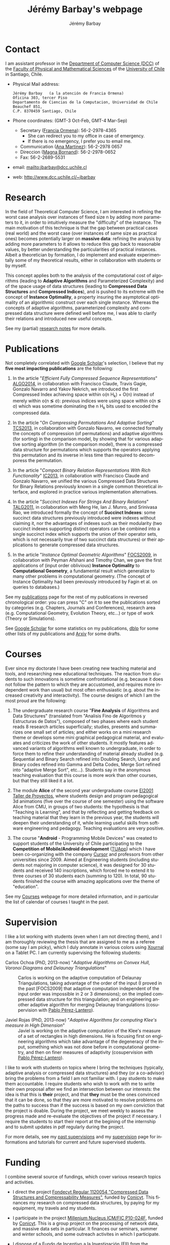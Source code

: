 #+OPTIONS: H:2 ':nil *:t -:t ::t <:t  \n:nil ^:t arch:headline author:t c:nil creator:comment d:nil date:t e:t email:nil f:t inline:t num:t p:nil pri:nil prop:nil stat:t tags:not-in-toc tasks:nil tex:t timestamp:t toc:nil todo:nil |:t
#+TITLE: Jérémy Barbay's webpage
#+AUTHOR: Jérémy Barbay
#+EMAIL: jeremy.barbay@dcc.uchile.cl
#+KEYWORDS: Adaptive Algorithms, Compressed Data Structures, Pedagogy
#+LANGUAGE: en
#+SELECT_TAGS: export
#+EXCLUDE_TAGS: noexport
#+OPTIONS: html-link-use-abs-url:nil html-postamble:nil html-preamble:t html-scripts:t html-style:t html5-fancy:t tex:t 
#+HTML_DOCTYPE: xhtml-strict
#+HTML_LINK_HOME: index.html
#+HTML_LINK_UP: 
#+HTML_HEAD:
#+HTML_HEAD_EXTRA: 
#+HTML_CONTAINER: div
#+HTML_MATHJAX:
#+INFOJS_OPT:
#+LATEX_HEADER:
#+LATEX_CLASS: article
#+LATEX_CLASS_OPTIONS:
#+LATEX_HEADER: \usepackage{fullpage}
#+LATEX_HEADER_EXTRA:

[[file:jeremyWithCarricatureOnGlass.jpg]]

* Contact <<Contact>>

  I am assistant professor in the [[Http://dcc.uchile.cl/][Department of Computer Science (DCC)]] of the [[http://www.fcfm.cl/][Faculty of Physical and Mathematical Sciences]] of the  [[http://www.uchile.cl/][University of Chile]] in Santiago, Chile. 

  - Physical Mail address:
    #+BEGIN_SRC text
      Jérémy Barbay   (a la atención de Francia Ormena)
      Oficina 303, tercer Piso
      Departamento de Ciencias de la Computacion, Universidad de Chile
      Beauchef 851,
      C.P. 8370459 Santiago, Chile
    #+END_SRC
  - Phone coordinates: (GMT-3 Oct-Feb, GMT-4 Mar-Sep)
    - Secretary ([[mailto:francia@dcc.uchile.cl][Francia Ormena]]): 56-2-2978-4365
      - She can redirect you to my office in case of emergency.
      - If there is no emergency, I prefer you to email me.
    - Communication ([[mailto:comunicaciones@dcc.uchile.cl][Ana Martinez]]): 56-2-2978 0657
    - Direccion ([[mailto:magna@dcc.uchile.cl][Magna Bornand]]): 56-2-2978-0652
    - Fax: 56-2-2689-5531
  - email:  mailto:jbarbay@dcc.uchile.cl
  - web:    http://www.dcc.uchile.cl/~jbarbay

* Research <<Research>>

In the field of Theoretical Computer Science, I am interested in refining the worst case analysis over instances of fixed size n by adding more parameters to it, in order to intuitively measure the "difficulty" of the instance. The main motivation of this technique is that the gap between practical cases (real world) and the worst case (over instances of same size as practical ones) becomes potentially larger on *massive data*: refining the analysis by adding more parameters to it allows to reduce this gap back to reasonable values, by better understanding the particularities of practical instances. Albeit a theoretician by formation, I do implement and evaluate experimentally some of my theoretical results, either in collaboration with students or by myself.

This concept applies both to the analysis of the computational cost of algorithms (leading to *Adaptive Algorithms* and Parameterized Complexity) and of the space usage of data structures (leading to *Compressed Data Structures* and *Compressed Indices*), and is pushed to its extreme with the concept of *Instance Optimality*, a property insuring the asymptotical optimality of an algorithmic construct over each single instance. Whereas the concepts of adaptive algorithms, parameterized complexity and compressed data structure were defined well before me, I was able to clarify their relations and introduced new useful concepts.

See my (partial) [[file:research.notes][research notes]] for more details.

* Publications <<Publications>>

Not completely correlated with [[http://scholar.google.cl/citations?user=x7L1W0rvHwsC][Google Scholar]]'s selection, I believe that my *five most impacting publications* are the following:

  1. In the article "/Efficient Fully Compressed Sequence Representations/" [[file:publications.notes::ALGO2014][ALGO2014]], in collaboration with Francisco Claude, Travis Gagie, Gonzalo Navarro and Yakov Nekrich, we introduced the first Compressed Index achieving space within o(n H_k) + O(n) instead of merely within o(n \lg \sigma): previous indices were using space within o(n \lg \sigma) which was sometime dominating the n H_k bits used to encoded the compressed data.

  2. In the article "/On Compressing Permutations And Adaptive Sorting/" [[file:publications.notes::TCS2013][TCS2013]], in collaboration with Gonzalo Navarro, we connected formally the concepts of compression (of permutations) and adaptive algorithms (for sorting) in the comparison model, by showing that for various adaptive sorting algorithm (in the comparison model), there is a compressed data structure for permutations which supports the operators applying this permutation and its inverse in less time than required to decomporess the permutation.

  3. In the article "/Compact Binary Relation Representations With Rich Functionality/" [[file:publications.notes::IC2013][IC2013]], in collaboration with Francisco Claude and Gonzalo Navarro, we unified the various Compressed Data Structures for Binary Relations previously known in a single common theoretical interface, and explored in practice various implementation alternatives.

  4. In the article "/Succinct Indexes For Strings And Binary Relations/" [[file:publications.notes::TALG2011][TALG2011]], in collaboration with Meng He, Ian J. Munro, and Srinivasa Rao, we introduced formally the concept of *Succinct Indexes*: some succinct data structures previously introduced were indexes without claiming it, nor the advantages of indexes such as their modularity (two succinct indexes supporting distinct operators can be combined into a single succinct index which supports the union of their operator sets, which is not necessarily true of two succinct data structures) or their applications to generate compressed data structures.

  5. In the article  "/Instance Optimal Geometric Algorithms/" [[file:publications.notes::FOCS2009][FOCS2009]], in collaboration with Peyman Afshani and Timothy Chan, we gave the first applications of (input order oblivious) *Instance Optimality* to *Computational Geometry*, a fundamental result which generalize to many other problems in computational geometry. (The concept of Instance Optimality had been previously introduced by Fagin et al. on queries to databases.)


See my [[file:publications.notes][publications]] page for the rest of my publications in reversed chronological order: you can press "C" on it to see the publications sorted by categories (e.g. Chapters, Journals and Conferences), research area (e.g. Computational Geometry, Evolution Theory, etc...) or type of work (Theory or Simulations).

See [[http://scholar.google.cl/citations?user=x7L1W0rvHwsC][Google Scholar]] for some statistics on my publications, [[http://www.informatik.uni-trier.de/~ley/db/indices/a-tree/b/Barbay:J=eacute=r=eacute=my.html][dblp]] for some other lists of my publications and [[http://arxiv.org/find/all/1/all:+AND+jeremy+barbay/0/1/0/all/0/1][Arxiv]] for some drafts.


* Courses <<Courses>>

Ever since my doctorate I have been creating new teaching material and tools, and researching new educational techniques.  The reaction from students to such innovations is sometime confrontational (e.g. because it does not follow the pattern to which they are accustomed, and requires more independent work than usual) but most often enthusiastic (e.g. about the increased creativity and interactivity). The course designs of which I am the most proud are the following:

1. The undergraduate research course "*Fine Analysis* of Algorithms and Data Structures" (translated from "Analisis Fino de Algoritmos y Estructuras de Datos"), composed of two phases where each student reads 8 research articles superficially; studies, presents and summarizes one small set of articles; and either works on a mini research theme or develops some mini graphical pedagogical material, and evaluates and criticizes the work of other students. It mostly features advanced variants of algorithms well known to undergraduate, in order to force them to refine their understanding of material already studied (e.g. Sequential and Binary Search refined into Doubling Search, Unary and Binary codes refined into Gamma and Delta Codes, Merge Sort refined into "adaptive Merge Sort", etc...). Students say in the anonymous teaching evaluation that this course is more work than other courses, but that they still liked it a lot.

2. The module *Alice* of the second year undergraduate course [[http://taller-proyecto.dcc.uchile.cl:8091/modulo.html][EI2001 Taller de Proyectos]], where students design and program pedagogical 3d animations (five over the course of one semester) using the software Alice from CMU, in groups of two students: the hypothesis is that "Teaching is Learning", and that by reflecting and getting feedback on teaching material that they learn in the previous year, the students will deepen their understanding of it, while learning useful skills from software engineering and pedagogy. Teaching evaluations are very positive.

3. The course "*Android* - Programming Mobile Devices" was created to support students of the University of Chile participating to the *Competition of Mobile/Android development* ([[http://www.tuapp.org/][TUApp]]) which I have been co-organizing with the company [[http://www.cursor.cl][Cursor]] and professors from other universities since 2009. Aimed at Engineering students (including students not majoring in computer science), it was designed for 30 students and received 140 inscriptions, which forced me to extend it to three courses of 30 students each (summing to 120). In total, 90 students finished the course with amazing applications over the theme of "education".

See my [[file:courses.notes][Courses]] webpage for more detailed information, and in particular the list of calendar of courses I taught in the past.

* Supervision <<Supervision>>  

I like a lot working with students (even when I am not directing them), and I am thoroughly reviewing the thesis that are assigned to me as a referee (some say I am picky), which I duly annotate in various colors using [[http://en.wikipedia.org/wiki/Xournal][Xournal]] on a Tablet PC.  I am currently supervising the following students:

+ Carlos Ochoa (PhD, 2013-now) "/Adaptive Algorithms on Convex Hull, Voronoi Diagrams and Delaunay Triangulations/" :: Carlos is working on the adaptive computation of Delaunay Triangulations, taking advantage of the order of the input (I proved in the past [FOCS2009] that adaptive computation independent of the input order was impossible in 2 or 3 dimensions); on the implied compressed data structure for this triangulation; and on engineering another adaptive algorithm for merging Delaunay triangulations  (cosupervision with [[http://www.decom-uv.cl/pperez/?p=175][Pablo Pérez-Lantero]]).

+ Javiel Rojas (PhD, 2013-now) "/Adaptive Algorithms for computing Klee's measure in High Dimension/" :: Javiel is working on the adaptive computation of the Klee's measure of a set of rectangles in high dimensions. He is focusing first on engineering algorithms which take advantage of the degeneracy of the input, something which was not done before in computational geometry, and then on finer measures of adaptivity (cosupervision with [[http://www.decom-uv.cl/pperez/?p=175][Pablo Pérez-Lantero]]).

I like to work with students on topics where I bring the techniques (typically, adaptive analysis or compressed data structures) and they (or a co-advisor) bring the problems from a field I am not familiar with. I pay students to make them accountable. I require students who wish to work with me to write their own proposal after we find an intersection between our interests: the idea is that this is *their* project, and that *they* must be the ones convinced that it can be done, so that they are more motivated to resolve problems on the paths to success than if the success is based on my own conviction that the project is doable.  During the project, we meet weekly to assess the progress made and re-evaluate the objectives of the project if necessary.  I require the students to start their report at the begining of the internship and to submit updates in pdf regularly during the project.

For more details, see my [[file:Supervision/supervisedStudents.notes][past supervisions]] and my [[file:supervision.notes][supervision]] page for informations and tutorials for current and future supervised students.


* Funding <<Funding>>

I combine several source of fundings, which cover various research topics and activities.

- I direct the project [[file:funding.notes::FONDECYT2012][Fondecyt Regular 1120054 "Compressed Data Structures and Compressability Measures"]], funded by [[http://www.conicyt.cl/][Conicyt]]. This finances my research on compressed data structures, by paying for my equipment, my travels and my students.
  
- I participate in the project [[file:funding.notes::AGCO][Millenium Nucleus ICM/FIC P10-024F]], funded by [[http://www.conicyt.cl/][Conicyt]]. This is a group project on the processing of network data, and massive data sets in particular. It finances our seminars, summer and winter schools, and some outreach activites in which I participate.

- I dispose of a [[file:funding.notes::FII][Fundo de Incentivo a la Investigación (FII)]] from the [[http://dcc.uchile.cl/][Department of Computer Science (DCC)]].  I use it to pay undergraduate students, furniture and exploratory research not covered by the other projects.

- I manage a [[file:funding.notes::FVI][Fundo de Visitas a la Investigación (FVI)]] from the [[Http://dcc.uchile.cl/][Department of Computer Science (DCC)]], which subventions the visit of one international guest per year. The conditions to be eligible are that the guest should stay at least 20 work days, have a doctorate, and give a presentation about his work while visiting. The money is generally enough to pay either for an international trip to Chile or from the hotel: I sometime manage to pay the other half from another project, or the visitor is paying his half. Those restrictions sometimes make it harder to find candidates, so [[mailto:jbarbay@dcc.uchile.cl][contact me]] if you are interested in such a visit!

See my [[file:funding.notes][Funding]] page for more details, and in particular for a list of publications acknowledging each source of funding.

* Service <<Service>>

I fulfill services mostly in the community of Theoretical Computer Science and in the university where I work, but I also participate in other communities related to pedagogy, cryptography and databases:
- in the community of *Theoretical Computer Science*, I mostly serve as
  - Organizer of [[file:services.notes::Events][Events]] such as Workshops and Summer/Winter schools,
  - Speaker at [[file:services.notes::Schools][Summer/Winter Schools]]  for graduate students and researchers,
  - Member of [[file:services.notes::PC][Program Committees]],
  - Referee for [[file:services.notes::Journals][journals]] and [[file:services.notes::Conferences][conferences]]; while
- in the universities where I worked, I help in *outreach activities* such as
  - animating the stand at the annual fair for high-school students, showing pedagogical game developped by my students, or
  - teaching courses at a summer school for high school teachers;
- in the field of *Pedagogy* I
  - co-organized some events ([[http://ale2011.ing.uchile.cl/][ALE2011]], Mecesup 2011), and
  - served as a [[file:services.notes::Conferences][referee]] for research articles, engineering thesis; and
- in the fields of *DataBases*, *Cryptography*, *Human Computer Interaction*, and *Mechanism Design* I served as a [[file:services.notes::Conferences][referee]] for research articles, Phd, master and engineering's thesis.

See my [[file:services.notes][Services]] page for more detailed information.

* Experience <<Experience>>

I hold the following diploma and positions:
|    Period | Title                              | Institution                    | Country |
|-----------+------------------------------------+--------------------------------+---------|
|  2008-now | Assistant Professor                | Universidad de Chile           | Chile   |
| 2004-2008 | Assistant Professor                | University of Waterloo         | Canada  |
| 2002-2004 | PostDoctoral Fellow                | University of British Columbia | Canada  |
| 1998-2002 | Ph.D. in Computer Science          | Université d'Orsay             | France  |
| 1997-1998 | M.Sc. (D.E.A.) in Computer Science | Université d'Orsay             | France  |
|      1997 | B.Sc. (Maitrise) in Mathematics    | Université de Rouen            | France  |

* Vita <<Vita>>

I was born in France, in June 1976. I received a Bachelor of Science degree in Mathematics in 1997 in Rouen, a Master degree in 1998 and a Philosophy Doctorate in 2002, both in Computer Science at the [[https://www.lri.fr/][Laboratoire de Recherche en Informatique]] of the [[http://www.u-psud.fr/][University of Orsay]], under the supervision of [[http://www.di.ens.fr/ClaireMathieu.html][Claire Mathieu]].  I was a posdoctoral fellow at the [[https://www.cs.ubc.ca/][department of Computer Science]] of the [[https://www.ubc.ca/][University of British Columbia]] until 2004 and an assistant professor at the [[https://cs.uwaterloo.ca/][Cheriton School of Computer Science]] of the [[https://uwaterloo.ca/][University of Waterloo]] until 2008. I am now an assistant professor at the [[http://dcc.uchile.cl/][department of Computer Science]] of the [[http://www.uchile.cl/][University of Chile]] in Santiago, Chile. So far I have lived in France, United States, Canada and Chile.

My main [[file:research.notes][research]] is about the analysis of algorithms and data-structures on finer classes of instances than those merely defined by their size, which yields the concepts of *adaptive (analysis of) algorithms*, instance optimality, output sensitive and parameterized complexity, compressed data structures and indexes, and of formal measures of compressibility.  My work has contributed to clarify the relations between those topics and has introduced a few useful concepts, such as the direct relation between permutation compression and adaptive sorting ([[file:publications.notes::*2013,%20TCS,%20"/On%20Compressing%20Permutations%20and%20Adaptive%20Sorting/",%20J%C3%A9r%C3%A9my%20Barbay,%20Gonzalo%20Navarro][TCS2013]]); the first Compressed Index achieving space within o(n H_k) + O(n) instead of merely within o(n \lg \sigma) ([[file:publications.notes::*2014,%20ALGO,%20"/Efficient%20Fully%20Compressed%20Sequence%20Representations/",%20J%C3%A9r%C3%A9my%20Barbay,%20Francisco%20Claude,%20Travis%20Gagie,%20Gonzalo%20Navarro,%20Yakov%20Nekrich][ALGO2014]]); *Succinct Indexes* ([[file:publications.notes::*2011,%20TALG,%20"/Succinct%20indexes%20for%20strings,%20binary%20relations%20and%20multilabeled%20trees/",%20J%C3%A9r%C3%A9my%20Barbay,%20Meng%20He,%20J.%20Ian%20Munro,%20Srinivasa%20Rao%20Satti][TALG2011]]); and (input order oblivious) *Instance Optimality* in *Computational Geometry* ([[file:publications.notes::*2009,%20FOCS,%20"/Instance-Optimal%20Geometric%20Algorithms/",%20Peyman%20Afshani,%20J%C3%A9r%C3%A9my%20Barbay,%20Timothy%20M.%20Chan][FOCS2009]]).  Albeit a theoretician by formation, I did implement and experimentally evaluate some of my theoretical results, either in collaboration with students or on my own ([[publications.notes::JEA2009][JEA2009]],[[publications.notes::WEA2006][WEA2006]]).

I love to help people to learn.
I have [[file:Supervision/supervisedStudents.notes::Direction][directed]] various undergraduate and graduate students, in both theoretical and practical projects, and supervised various initiatives (creation of learner-centered courses, flipped classrooms, organization of programming competitions) in the various institutions where I have worked. 
I experiment with new pedagogical techniques as part of my teaching (e.g. organisation of [[http://www.tuapp.org/][yearly android programming contests]], creation of programming [[http://taller-proyecto.dcc.uchile.cl][Project Oriented]] courses, usage of concept questions in more traditional courses, course where university students teach [[http://www.institutodelasordera.cl][deaf high-school students]]) and designs tools to help instructors to share and evaluate collectively teaching material over time (e.g. database of solved problems, designed in 2006 at the University of Waterloo, still in use in 2012), and between institutions (https://github.com/jyby/repositorium/).

I love to learn.  
I speak native French, I am fluent in English and in Spanish, and I have studied (at the beginner's levels) various other languages for fun, such as Russian, Romanian and Farsi. 
I practice sport, regularly learning new ones (e.g. running, biking, swimming, roller blading, stilts, unicycling, juggling and occasionally blowing fire).  
I learned computer programming on my own (in [[http://en.wikipedia.org/wiki/GFA_BASIC][GFA Basic]] on [[http://en.wikipedia.org/wiki/Atari_ST][Atari ST]]) in 1990 at the age of 14: my first project was a "Tron" game with scrolling windows for four players in text mode. My second project was a program to enter the house expenses, sum them up and print the whole in a achivable form. My last project on this machine was a maze generator and game for the kindergarten where my mother taught: it was used in class for some 6 years after conception. I learned the [[http://en.wikipedia.org/wiki/The_C_Programming_Language][C Programming Language]] from Kernighan and Ritchie's book in 1993 when I got to the University: my first programming course was two years later, in [[http://en.wikipedia.org/wiki/Turbo_Pascal][Turbo Pascal]]: I then read a book about it and did my project in [[http://en.wikipedia.org/wiki/Pascal_(programming_language)#Object_Pascal.2C_Turbo_Pascal][Object Turbo Pascal]]. I learned [[http://en.wikipedia.org/wiki/C%2B%2B][C++]] during my master in 1997 (programming Genetic Algorithms). I learned and taught [[http://en.wikipedia.org/wiki/Caml][CAML]], [[http://en.wikipedia.org/wiki/OCAML][OCAML]], [[http://en.wikipedia.org/wiki/Java][Java]], [[http://en.wikipedia.org/wiki/Test_driven_development][test-driven development]] as a Teaching Assistant from 1998 to 2002, and learned shell script, [[http://en.wikipedia.org/wiki/HTML][HTML]] and [[http://en.wikipedia.org/wiki/Php][PHP]] on my own. I learned [[http://en.wikipedia.org/wiki/Perl][Perl]] during my postdoctoral fellowship at UBC in 2003. I learned [[http://en.wikipedia.org/wiki/Python_(programming_language)][Python]] in 2006 as an assistant professor at the university of Waterloo, and programmed a simulator of intersection algorithms in C++. I learned (and partially taught) [[http://en.wikipedia.org/wiki/Agile_development][agile development]] between 2010 and 2012 from my students in Software Engineering. I am learning [[http://en.wikipedia.org/wiki/Elisp][ELISP]] on my own in 2013 and 2014.

I love to create.
I play and compose music (e.g. clarinette, xaphoon, bandoneon, piano,... ).
I make some craft (drawing, etching glasses, copper and wood).
I make some good (and artistic) cooking, with a preference for desserts.
I love to travel and to take pictures of the people I see there, more than the places themselves.

I was kicked out of kindergarten into primary school one year before the normal time because of lack of space, and kept the pace ever since, being usually one to three years younger than my classmates: I was the second youngest alumni to get a PhD from the [[http://www.u-psud.fr][University of Orsay]].
